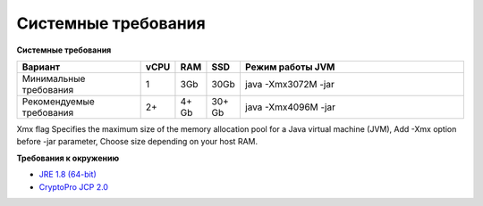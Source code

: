 Системные требования
=======================

**Системные требования**

.. csv-table::
   :header: "Вариант","vCPU","RAM", "SSD", "Режим работы JVM"
   :widths: 10, 1, 1, 1, 20

    "Минимальные требования","1","3Gb","30Gb","java -Xmx3072M -jar"
    "Рекомендуемые требования","2+","4+ Gb","30+ Gb","java -Xmx4096M -jar"

Xmx flag Specifies the maximum size of the memory allocation pool for a Java virtual machine (JVM), Add -Xmx option before -jar parameter, Choose size depending on your host RAM. 

**Требования к окружению**

- `JRE 1.8 (64-bit)`_
- `CryptoPro JCP 2.0`_ 

.. _`JRE 1.8 (64-bit)`: http://www.oracle.com/technetwork/java/javase/downloads/2133155
.. _`CryptoPro JCP 2.0`: https://www.cryptopro.ru/products/csp/jcp


